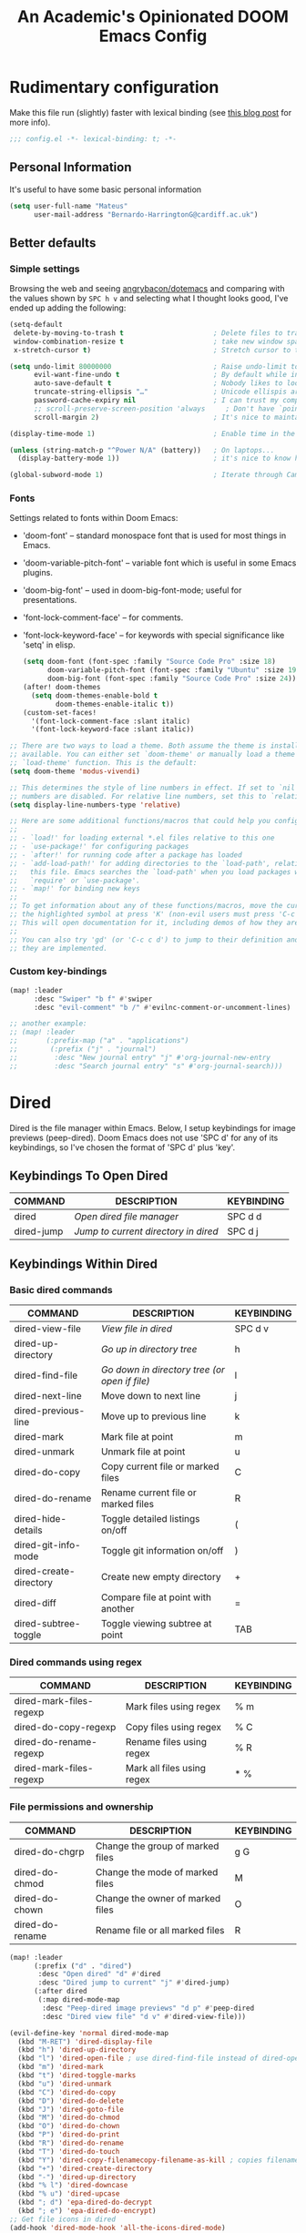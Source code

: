 #+TITLE:   An Academic's Opinionated DOOM Emacs Config
#+property: header-args :tangle config.el
#+property: header-args:shell :tangle "setup.sh"

* Rudimentary configuration
Make this file run (slightly) faster with lexical binding (see [[https://nullprogram.com/blog/2016/12/22/][this blog post]]
for more info).
#+begin_src emacs-lisp :comments no
;;; config.el -*- lexical-binding: t; -*-
#+end_src

** Personal Information
It's useful to have some basic personal information
#+begin_src emacs-lisp
(setq user-full-name "Mateus"
      user-mail-address "Bernardo-HarringtonG@cardiff.ac.uk")
#+end_src

** Better defaults
*** Simple settings
Browsing the web and seeing [[https://github.com/angrybacon/dotemacs/blob/master/dotemacs.org#use-better-defaults][angrybacon/dotemacs]] and comparing with the values
shown by =SPC h v= and selecting what I thought looks good, I've ended up adding
the following:

#+begin_src emacs-lisp
(setq-default
 delete-by-moving-to-trash t                      ; Delete files to trash
 window-combination-resize t                      ; take new window space from all other windows (not just current)
 x-stretch-cursor t)                              ; Stretch cursor to the glyph width

(setq undo-limit 80000000                         ; Raise undo-limit to 80Mb
      evil-want-fine-undo t                       ; By default while in insert all changes are one big blob. Be more granular
      auto-save-default t                         ; Nobody likes to loose work, I certainly don't
      truncate-string-ellipsis "…"                ; Unicode ellispis are nicer than "...", and also save /precious/ space
      password-cache-expiry nil                   ; I can trust my computers ... can't I?
      ;; scroll-preserve-screen-position 'always     ; Don't have `point' jump around
      scroll-margin 2)                            ; It's nice to maintain a little margin

(display-time-mode 1)                             ; Enable time in the mode-line

(unless (string-match-p "^Power N/A" (battery))   ; On laptops...
  (display-battery-mode 1))                       ; it's nice to know how much power you have

(global-subword-mode 1)                           ; Iterate through CamelCase words
#+end_src

*** Fonts

Settings related to fonts within Doom Emacs:

- 'doom-font' – standard monospace font that is used for most things in Emacs.
- 'doom-variable-pitch-font' – variable font which is useful in some Emacs plugins.
- 'doom-big-font' – used in doom-big-font-mode; useful for presentations.
- 'font-lock-comment-face' – for comments.
- 'font-lock-keyword-face' – for keywords with special significance like 'setq' in elisp.

  #+begin_src emacs-lisp
(setq doom-font (font-spec :family "Source Code Pro" :size 18)
      doom-variable-pitch-font (font-spec :family "Ubuntu" :size 19)
      doom-big-font (font-spec :family "Source Code Pro" :size 24))
(after! doom-themes
  (setq doom-themes-enable-bold t
        doom-themes-enable-italic t))
(custom-set-faces!
  '(font-lock-comment-face :slant italic)
  '(font-lock-keyword-face :slant italic))
  #+end_src

#+begin_src emacs-lisp
;; There are two ways to load a theme. Both assume the theme is installed and
;; available. You can either set `doom-theme' or manually load a theme with the
;; `load-theme' function. This is the default:
(setq doom-theme 'modus-vivendi)

;; This determines the style of line numbers in effect. If set to `nil', line
;; numbers are disabled. For relative line numbers, set this to `relative'.
(setq display-line-numbers-type 'relative)

;; Here are some additional functions/macros that could help you configure Doom:
;;
;; - `load!' for loading external *.el files relative to this one
;; - `use-package!' for configuring packages
;; - `after!' for running code after a package has loaded
;; - `add-load-path!' for adding directories to the `load-path', relative to
;;   this file. Emacs searches the `load-path' when you load packages with
;;   `require' or `use-package'.
;; - `map!' for binding new keys
;;
;; To get information about any of these functions/macros, move the cursor over
;; the highlighted symbol at press 'K' (non-evil users must press 'C-c c k').
;; This will open documentation for it, including demos of how they are used.
;;
;; You can also try 'gd' (or 'C-c c d') to jump to their definition and see how
;; they are implemented.
#+end_src

*** Custom key-bindings

#+begin_src emacs-lisp
(map! :leader
      :desc "Swiper" "b f" #'swiper
      :desc "evil-comment" "b /" #'evilnc-comment-or-uncomment-lines)

;; another example:
;; (map! :leader
;;       (:prefix-map ("a" . "applications")
;;        (:prefix ("j" . "journal")
;;         :desc "New journal entry" "j" #'org-journal-new-entry
;;         :desc "Search journal entry" "s" #'org-journal-search)))
#+end_src

* Dired

Dired is the file manager within Emacs.  Below, I setup keybindings for image previews (peep-dired).  Doom Emacs does not use 'SPC d' for any of its keybindings, so I've chosen the format of 'SPC d' plus 'key'.

** Keybindings To Open Dired

| COMMAND    | DESCRIPTION                        | KEYBINDING |
|------------+------------------------------------+------------|
| dired      | /Open dired file manager/            | SPC d d    |
| dired-jump | /Jump to current directory in dired/ | SPC d j    |

** Keybindings Within Dired
*** Basic dired commands

| COMMAND                 | DESCRIPTION                                 | KEYBINDING |
|-------------------------+---------------------------------------------+------------|
| dired-view-file         | /View file in dired/                          | SPC d v    |
| dired-up-directory      | /Go up in directory tree/                     | h          |
| dired-find-file         | /Go down in directory tree (or open if file)/ | l          |
| dired-next-line         | Move down to next line                      | j          |
| dired-previous-line     | Move up to previous line                    | k          |
| dired-mark              | Mark file at point                          | m          |
| dired-unmark            | Unmark file at point                        | u          |
| dired-do-copy           | Copy current file or marked files           | C          |
| dired-do-rename         | Rename current file or marked files         | R          |
| dired-hide-details      | Toggle detailed listings on/off             | (          |
| dired-git-info-mode     | Toggle git information on/off               | )          |
| dired-create-directory  | Create new empty directory                  | +          |
| dired-diff              | Compare file at point with another          | =          |
| dired-subtree-toggle    | Toggle viewing subtree at point             | TAB        |

*** Dired commands using regex

| COMMAND                 | DESCRIPTION                | KEYBINDING |
|-------------------------+----------------------------+------------|
| dired-mark-files-regexp | Mark files using regex     | % m        |
| dired-do-copy-regexp    | Copy files using regex     | % C        |
| dired-do-rename-regexp  | Rename files using regex   | % R        |
| dired-mark-files-regexp | Mark all files using regex | * %        |

*** File permissions and ownership

| COMMAND         | DESCRIPTION                      | KEYBINDING |
|-----------------+----------------------------------+------------|
| dired-do-chgrp  | Change the group of marked files | g G        |
| dired-do-chmod  | Change the mode of marked files  | M          |
| dired-do-chown  | Change the owner of marked files | O          |
| dired-do-rename | Rename file or all marked files  | R          |

#+begin_src emacs-lisp
(map! :leader
      (:prefix ("d" . "dired")
       :desc "Open dired" "d" #'dired
       :desc "Dired jump to current" "j" #'dired-jump)
      (:after dired
       (:map dired-mode-map
        :desc "Peep-dired image previews" "d p" #'peep-dired
        :desc "Dired view file" "d v" #'dired-view-file)))

(evil-define-key 'normal dired-mode-map
  (kbd "M-RET") 'dired-display-file
  (kbd "h") 'dired-up-directory
  (kbd "l") 'dired-open-file ; use dired-find-file instead of dired-open.
  (kbd "m") 'dired-mark
  (kbd "t") 'dired-toggle-marks
  (kbd "u") 'dired-unmark
  (kbd "C") 'dired-do-copy
  (kbd "D") 'dired-do-delete
  (kbd "J") 'dired-goto-file
  (kbd "M") 'dired-do-chmod
  (kbd "O") 'dired-do-chown
  (kbd "P") 'dired-do-print
  (kbd "R") 'dired-do-rename
  (kbd "T") 'dired-do-touch
  (kbd "Y") 'dired-copy-filenamecopy-filename-as-kill ; copies filename to kill ring.
  (kbd "+") 'dired-create-directory
  (kbd "-") 'dired-up-directory
  (kbd "% l") 'dired-downcase
  (kbd "% u") 'dired-upcase
  (kbd "; d") 'epa-dired-do-decrypt
  (kbd "; e") 'epa-dired-do-encrypt)
;; Get file icons in dired
(add-hook 'dired-mode-hook 'all-the-icons-dired-mode)
;; With dired-open plugin, you can launch external programs for certain extensions
;; For example, I set all .png files to open in 'sxiv' and all .mp4 files to open in 'mpv'
(setq dired-open-extensions '(("gif" . "sxiv")
                              ("jpg" . "sxiv")
                              ("png" . "sxiv")
                              ("mkv" . "mpv")
                              ("mp4" . "mpv")))
#+end_src

** Keybindings Within Dired With Peep-Dired-Mode Enabled
If peep-dired is enabled, you will get image previews as you go up/down with 'j' and 'k'

| COMMAND              | DESCRIPTION                              | KEYBINDING |
|----------------------+------------------------------------------+------------|
| peep-dired           | /Toggle previews within dired/             | SPC d p    |
| peep-dired-next-file | /Move to next file in peep-dired-mode/     | j          |
| peep-dired-prev-file | /Move to previous file in peep-dired-mode/ | k          |

#+BEGIN_SRC emacs-lisp
(evil-define-key 'normal peep-dired-mode-map
  (kbd "j") 'peep-dired-next-file
  (kbd "k") 'peep-dired-prev-file)
(add-hook 'peep-dired-hook 'evil-normalize-keymaps)
#+END_SRC


* Org

#+begin_src emacs-lisp
(require 'org)
(require 'org-habit)
#+end_src

Set up the directories

#+begin_src emacs-lisp
;; If you use `org' and don't want your org files in the default location below,
;; change `org-directory'. It must be set before org loads!
(setq
 org_notes (concat (getenv "HOME") "/Documents/org-roam/")
 ;; zot_bib (concat (getenv "HOME") "/Documents/masterLib.bib")
 org-directory org_notes
 ;; org-roam-dailies-directory (concat org_notes "daily")
 deft-directory org_notes
 org-roam-directory org_notes
 org-roam-db-location (concat org_notes "org-roam.db"))

;; (setq mh/default-bibliography `(,(expand-file-name "masterLib.bib" org-directory)))
(setq mh/default-bibliography `("~/Documents/masterLib.bib"))
#+end_src

This section contains the basic configuration for =org-mode= plus the configuration for Org agendas and capture templates.
There's a lot to unpack in here so I'd recommend watching the videos for [[https://youtu.be/VcgjTEa0kU4][Part 5]] and [[https://youtu.be/PNE-mgkZ6HM][Part 6]] for a full explanation.

#+begin_src emacs-lisp
(setq org-agenda-files
      '("~/Documents/org/tasks.org"
        "~/Documents/org/habits.org"
        "~/Documents/org/birthdays.org"))

;; set default org-babel header-args
;; (setq org-babel-default-header-args
;;       (cons '(:exports . "both")
;;             (assq-delete-all :exports org-babel-default-header-args))
;;       org-babel-default-header-args
;;       (cons '(:results . "output verbatim replace")
;;             (assq-delete-all :results org-babel-default-header-args)))

(require 'org-habit)
(add-to-list 'org-modules 'org-habit)
(setq org-habit-graph-column 60)

(setq org-todo-keywords
      '((sequence "TODO(t)" "NEXT(n)" "|" "DONE(d!)")
        (sequence "BACKLOG(b)" "PLAN(p)" "READY(r)" "ACTIVE(a)" "REVIEW(v)" "WAIT(w@/!)" "HOLD(h)" "|" "COMPLETED(c)" "CANC(k@)")))

(setq org-refile-targets
      '(("archive.org" :maxlevel . 1)
        ("tasks.org" :maxlevel . 1)))

;; Save Org buffers after refiling!
(advice-add 'org-refile :after 'org-save-all-org-buffers)

(setq org-tag-alist
      '((:startgroup)
        ;; Put mutually exclusive tags here
        (:endgroup)
        ("@errand" . ?E)
        ("@home" . ?H)
        ("@work" . ?W)
        ("agenda" . ?a)
        ("planning" . ?p)
        ("publish" . ?P)
        ("batch" . ?b)
        ("note" . ?n)
        ("idea" . ?i)))

;; Configure custom agenda views
(setq org-agenda-custom-commands
      '(("d" "Dashboard"
         ((agenda "" ((org-deadline-warning-days 7)))
          (todo "NEXT"
                ((org-agenda-overriding-header "Next Tasks")))
          (tags-todo "agenda/ACTIVE" ((org-agenda-overriding-header "Active Projects")))))

        ("n" "Next Tasks"
         ((todo "NEXT"
                ((org-agenda-overriding-header "Next Tasks")))))
        ;; filter to tag work, but not tag email
        ("W" "Work Tasks" tags-todo "+work-email")

        ;; Low-effort next actions
        ("e" tags-todo "+TODO=\"NEXT\"+Effort<15&+Effort>0"
         ((org-agenda-overriding-header "Low Effort Tasks")
          (org-agenda-max-todos 20)
          (org-agenda-files org-agenda-files)))

        ("w" "Workflow Status"
         ((todo "WAIT"
                ((org-agenda-overriding-header "Waiting on External")
                 (org-agenda-files org-agenda-files)))
          (todo "REVIEW"
                ((org-agenda-overriding-header "In Review")
                 (org-agenda-files org-agenda-files)))
          (todo "PLAN"
                ((org-agenda-overriding-header "In Planning")
                 (org-agenda-todo-list-sublevels nil)
                 (org-agenda-files org-agenda-files)))
          (todo "BACKLOG"
                ((org-agenda-overriding-header "Project Backlog")
                 (org-agenda-todo-list-sublevels nil)
                 (org-agenda-files org-agenda-files)))
          (todo "READY"
                ((org-agenda-overriding-header "Ready for Work")
                 (org-agenda-files org-agenda-files)))
          (todo "ACTIVE"
                ((org-agenda-overriding-header "Active Projects")
                 (org-agenda-files org-agenda-files)))
          (todo "COMPLETED"
                ((org-agenda-overriding-header "Completed Projects")
                 (org-agenda-files org-agenda-files)))
          (todo "CANC"
                ((org-agenda-overriding-header "Cancelled Projects")
                 (org-agenda-files org-agenda-files)))))))

(setq org-capture-templates
      `(("t" "Tasks / Projects")
        ("tt" "Task" entry (file+olp "~/Documents/org/tasks.org" "Inbox")
         "* TODO %?\n  %U\n  %a\n  %i" :empty-lines 1)
        ("ts" "Clocked Entry Subtask" entry (clock)
         "* TODO %\n %U\n %a\n %i" :empty-lines 1)

        ("j" "Journal Entries")
        ("jj" "Journal" entry
         (file+olp+datetree "~/Documents/org/journal.org")
         "\n* %<%I:%M %p> - Journal :journal:\n\n%?\n\n"
         ;; ,(dw/read-file-as-string "~/Notes/Templates/Daily.org")
         :clock-in :clock-resume
         :empty-lines 1)
        ("jm" "Meeting" entry
         (file+olp+datetree "~/Documents/org/journal.org")
         "* %<%I:%M %p> - %a :meetings:\n\n%?\n\n"
         :clock-in :clock-resume
         :empty-lines 1)

        ("w" "Workflows")
        ("we" "Checking Email" entry (file+olp+datetree "~/Documents/org/journal.org")
         "* Checking Email :email:\n\n%?" :clock-in :clock-resume :empty-lines 1)

        ("h" "Hugo")
        ("hp" "Blog Post" entry (file+olp "~/git_work/personal_website/org-content/blog.org" "Posts")
         (function  org-hugo-new-subtree-post-capture-template))

        ("m" "Metrics Capture")
        ("mw" "Weight" table-line (file+headline "~/Documents/org/metrics.org" "Weight")
         "| %U | %^{Weight} | %^{Notes} |" :kill-buffer t)))

;; this is an example of how to bind staight to a capture template
;; (define-key global-map (kbd "C-c j")
;; (lambda () (interactive) (org-capture nil "jj")))

;; (efs/org-font-setup))

#+end_src

** Clocking/logging

#+begin_src emacs-lisp
(setq org-check-running-clock t
      org-log-note-clock-out t
      org-log-done 'time
      org-log-into-drawer t)
      ;; org-clock-auto-clockout-timer (* 10 60))
#+end_src


** Structure Templates

Org Mode's [[https://orgmode.org/manual/Structure-Templates.html][structure templates]] feature enables you to quickly insert code blocks into your Org files in combination with =org-tempo= by typing =<= followed by the template name like =el= or =py= and then press =TAB=.
For example, to insert an empty =emacs-lisp= block below, you can type =<el= and press =TAB= to expand into such a block.

You can add more =src= block templates below by copying one of the lines and changing the two strings at the end, the first to be the template name and the second to contain the name of the language [[https://orgmode.org/worg/org-contrib/babel/languages.html][as it is known by Org Babel]].

#+begin_src emacs-lisp
(with-eval-after-load 'org
  ;; This is needed as of Org 9.2
  (require 'org-tempo)
  (add-to-list 'org-structure-template-alist '("sh" . "src shell"))
  (add-to-list 'org-structure-template-alist '("sq" . "src sql"))
  (add-to-list 'org-structure-template-alist '("el" . "src emacs-lisp"))
  (add-to-list 'org-structure-template-alist '("yaml" . "src yaml"))
  (add-to-list 'org-structure-template-alist '("json" . "src json"))
  (add-to-list 'org-structure-template-alist '("py" . "src python"))
  (add-to-list 'org-structure-template-alist '("r" . "src R")))
#+end_src


** Yasnippet

Good video guide to using [[https://github.com/joaotavora/yasnippet][yasnippet]] can be found [[https://www.youtube.com/watch?v=xmBovJvQ3KU][here]].
Note that yasnippet doesn't include any snippets to start with, but there are several collection on MELPA.
Here we start with [[http://github.com/AndreaCrotti/yasnippet-snippets][yasnippet-snippets]].
The docs can be found [[https://joaotavora.github.io/yasnippet/][here]].

#+begin_src emacs-lisp
(use-package yasnippet
  :init
  (yas-global-mode 1)
  ;;:diminish yas-mode
  :config
  (require 'warnings)
  (add-to-list 'warning-suppress-types '(yasnippet backquote-change))
  ;; (setq yas-snippet-dirs
  ;;       '("~/.config/doom/snippets"                 ;; personal snippets
  ;;         ;; "/path/to/some/collection/"           ;; foo-mode and bar-mode snippet collection
  ;;         ;; "/path/to/yasnippet/yasmate/snippets" ;; the yasmate collection
  ;;         ))
  ;;(setq yas-snippet-dirs-custom (format "%s/%s" user-emacs-directory "snippets/"))
  ;; (setq yas-snippet-dirs-custom (expand-file-name "/snippets" user-emacs-directory))
  ;; (add-to-list' yas-snippet-dirs 'yas-snippet-dirs-custom)
  (setq yas-indent-line t)
  ;; install some snippets
  ;; (use-package yasnippet-snippets)
  (yas-reload-all))

;; ivy support
;; (use-package ivy-yasnippet)
;; this doesn't seem to work - yasnippets in general not working well in R
(use-package r-autoyas
  :hook (ess-mode-hook . r-autoyas-ess-active))
;; (require 'r-autoyas)
;; (add-hook 'ess-mode-hook 'r-autoyas-ess-activate)
#+end_src


** Org-roam

#+begin_src emacs-lisp
(use-package! org-roam
  :init
  (map! :leader
        :prefix "n r"
        ;; :desc "org-roam" "l" #'org-roam-buffer-toggle
        ;; :desc "org-roam-node-insert" "i" #'org-roam-node-insert
        ;; :desc "org-roam-node-find" "f" #'org-roam-node-find
        ;; :desc "org-roam-ref-find" "r" #'org-roam-ref-find
        ;; :desc "org-roam-capture" "c" #'org-roam-capture
        :desc "org-roam-show-graph" "g" #'org-roam-ui-mode
        :desc "org-roam-citation" "c" #'mh/org-roam-node-from-cite
        :desc "jethro/org-capture-slipbox" "<tab>" #'jethro/org-capture-slipbox)
  (setq org-roam-db-gc-threshold most-positive-fixnum
        org-id-link-to-org-use-id t)
  :config
  (org-roam-db-autosync-mode +1)
  (set-popup-rules!
    `((,(regexp-quote org-roam-buffer) ; persistent org-roam buffer
       :side right :width .33 :height .5 :ttl nil :modeline nil :quit nil :slot 1)
      ("^\\*org-roam: " ; node dedicated org-roam buffer
       :side right :width .33 :height .5 :ttl nil :modeline nil :quit nil :slot 2)))
  (add-hook 'org-roam-mode-hook #'turn-on-visual-line-mode)
  (setq org-roam-capture-templates
        '(("m" "main" plain
           "%?"
           :if-new (file+head "main/${slug}.org"
                              "#+title: ${title}\n")
           :immediate-finish t
           :unnarrowed t)
          ("p" "project" plain "* Goals\n\n%?\n\n* Tasks\n\n** TODO Add initial tasks\n\n* Dates\n\n"
           :if-new (file+head "%<%Y%m%d%H%M%S>-${slug}.org" "#+title: ${title}\n#+date: %U\n#+filetags: Project")
           :unnarrowed t)
          ("r" "reference" plain "%?"
           :if-new
           (file+head "reference/${slug}.org" "#+title: ${title}\n")
           :immediate-finish t
           :unnarrowed t)
          ("a" "article" plain "%?"
           :if-new
           (file+head "articles/${slug}.org" "#+title: ${title}\n#+filetags: :article:\n")
           :immediate-finish t
           :unnarrowed t)))

  (defun jethro/tag-new-node-as-draft ()
    (org-roam-tag-add '("draft")))

  (add-hook 'org-roam-capture-new-node-hook #'jethro/tag-new-node-as-draft)
  (set-company-backend! 'org-mode '(company-capf))

  (cl-defmethod org-roam-node-type ((node org-roam-node))
    "Return the TYPE of NODE."
    (condition-case nil
        (file-name-nondirectory
         (directory-file-name
          (file-name-directory
           (file-relative-name (org-roam-node-file node) org-roam-directory))))
      (error "")))

  (setq org-roam-node-display-template
        (concat "${type:15} ${title:*} " (propertize "${tags:10}" 'face 'org-tag)))

  (require 'citar)


  (defun mh/org-roam-node-from-cite (keys-entries)
    (interactive (list (citar-select-ref :multiple nil :rebuild-cache t)))
    (let ((title (citar--format-entry-no-widths (cdr keys-entries)
                                                "${title}")))
      (org-roam-capture- :templates
                         '(("r" "reference" plain "%?" :if-new
                            (file+head "reference/${citekey}.org"
                                       ":PROPERTIES:
:ROAM_REFS: [cite:@${citekey}]
:END:
,#+title: ${title}\n")
                            :immediate-finish t
                            :unnarrowed t))
                         :info (list :citekey (car keys-entries))
                         :node (org-roam-node-create :title title)
                         :props '(:finalize find-file)))))
#+end_src

** Org-roam-UI

#+begin_src emacs-lisp
(use-package! websocket
  :after org-roam)

(use-package! org-roam-ui
  :after org-roam ;; or :after org
  ;;         normally we'd recommend hooking orui after org-roam, but since org-roam does not have
  ;;         a hookable mode anymore, you're advised to pick something yourself
  ;;         if you don't care about startup time, use
  ;;  :hook (after-init . org-roam-ui-mode)
  :config
  (setq org-roam-ui-sync-theme t
        org-roam-ui-follow t
        org-roam-ui-update-on-save t
        org-roam-ui-open-on-start t))
#+end_src

** Citations

#+begin_src emacs-lisp
(after! bibtex-completion
  (setq! bibtex-completion-notes-path org-roam-directory
         bibtex-completion-bibliography mh/default-bibliography
         org-cite-global-bibliography mh/default-bibliography
         bibtex-completion-pdf-field "file"))

(after! bibtex-completion
  (after! org-roam
    (setq! bibtex-completion-notes-path org-roam-directory)))

(after! citar
  (map! :map org-mode-map
        :desc "Insert citation" "C-c b" #'citar-insert-citation)
  (setq citar-bibliography mh/default-bibliography
        citar-at-point-function 'embark-act
        citar-symbol-separator "  "
        citar-format-reference-function 'citar-citeproc-format-reference
        org-cite-csl-styles-dir "~/Zotero/styles"
        citar-citeproc-csl-styles-dir org-cite-csl-styles-dir
        citar-citeproc-csl-locales-dir "~/Zotero/locales"
        citar-citeproc-csl-style (org-file-name-concat org-cite-csl-styles-dir "apa.csl")))

#+end_src

* Development
** Languages
*** ESS for R

We use [[https://ess.r-project.org][ESS]] to enable R support in emacs
Current ess setting stolen from [[https://github.com/chuvanan/dot-files/blob/master/emacs-init.el][here]].

**** R functions

Define some functions for inserting various operators and exporting .Rmd

#+begin_src emacs-lisp
(defun efs/insert-r-pipe ()
  "Insert the pipe operator in R, %>%"
  (interactive)
  (just-one-space 1)
  (insert "%>%")
  (reindent-then-newline-and-indent))

(defun efs/insert-r-in ()
  "Insert the pipe operator in R, %>%"
  (interactive)
  (just-one-space 1)
  (insert "%in%")
  (reindent-then-newline-and-indent))
;; <<- operator
(defun efs/insert_double_assign_operator ()
  "R - <<- operator"
  (interactive)
  (just-one-space 1)
  (insert "<<-")
  (just-one-space 1))

(defun efs/ess-rmarkdown ()
  "Compile R markdown (.Rmd). Should work for any output type."
  (interactive)
  ;; Check if attached R-session
  (condition-case nil
      (ess-get-process)
    (error
     (ess-switch-process)))
  (let* ((rmd-buf (current-buffer)))
    (save-excursion
      (let* ((sprocess (ess-get-process ess-current-process-name))
             (sbuffer (process-buffer sprocess))
             (buf-coding (symbol-name buffer-file-coding-system))
             (R-cmd
              (format "library(rmarkdown); rmarkdown::render(\"%s\", \"all\")"
                      buffer-file-name)))
        (message "Running rmarkdown on %s" buffer-file-name)
        (ess-execute R-cmd 'buffer nil nil)
        (switch-to-buffer rmd-buf)
        (ess-show-buffer (buffer-name sbuffer) nil)))))

(defun efs/ess-bookdown ()
  "Compile with bookdown (.Rmd). Should work for any output type."
  (interactive)
  ;; Check if attached R-session
  (condition-case nil
      (ess-get-process)
    (error
     (ess-switch-process)))
  (let* ((rmd-buf (current-buffer)))
    (save-excursion
      (let* ((sprocess (ess-get-process ess-current-process-name))
             (sbuffer (process-buffer sprocess))
             (buf-coding (symbol-name buffer-file-coding-system))
             (R-cmd
              (format "bookdown::render_book(\"%s\")"
                      buffer-file-name)))
        (message "Running bookdown on %s" buffer-file-name)
        (ess-execute R-cmd 'buffer nil nil)
        (switch-to-buffer rmd-buf)
        (ess-show-buffer (buffer-name sbuffer) nil)))))

(defun efs/ess-xaringan ()
  "Compile with xaringan moon_reader (.Rmd). Should work for any output type."
  (interactive)
  ;; Check if attached R-session
  (condition-case nil
      (ess-get-process)
    (error
     (ess-switch-process)))
  (let* ((rmd-buf (current-buffer)))
    (save-excursion
      (let* ((sprocess (ess-get-process ess-current-process-name))
             (sbuffer (process-buffer sprocess))
             (buf-coding (symbol-name buffer-file-coding-system))
             (R-cmd
              (format "rmarkdown::render(\"%s\", \"xaringan::moon_reader\")"
                      buffer-file-name)))
        (message "Running xaringan::moon_reader on %s" buffer-file-name)
        (ess-execute R-cmd 'buffer nil nil)
        (switch-to-buffer rmd-buf)
        (ess-show-buffer (buffer-name sbuffer) nil)))))

(defun efs/ess-rshiny ()
  "Compile R markdown (.Rmd). Should work for any output type."
  (interactive)
  ;; Check if attached R-session
  (condition-case nil
      (ess-get-process)
    (error
     (ess-switch-process)))
  (let* ((rmd-buf (current-buffer)))
    (save-excursion
      (let* ((sprocess (ess-get-process ess-current-process-name))
             (sbuffer (process-buffer sprocess))
             (buf-coding (symbol-name buffer-file-coding-system))
             (R-cmd
              (format "library(rmarkdown); rmarkdown::run(\"%s\")"
                      buffer-file-name)))
        (message "Running shiny on %s" buffer-file-name)
        (ess-execute R-cmd 'buffer nil nil)
        (switch-to-buffer rmd-buf)
        (ess-show-buffer (buffer-name sbuffer) nil)))))

(defun efs/ess-publish-rmd ()
  "Publish R Markdown (.Rmd) to remote server"
  (interactive)
  ;; Check if attached R-session
  (condition-case nil
      (ess-get-process)
    (error
     (ess-switch-process)))
  (let* ((rmd-buf (current-buffer)))
    (save-excursion
      ;; assignment
      (let* ((sprocess (ess-get-process ess-current-process-name))
             (sbuffer (process-buffer sprocess))
             (buf-coding (symbol-name buffer-file-coding-system))
             (R-cmd
              (format "workflow::wf_publish_rmd(\"%s\")"
                      buffer-file-name)))
        ;; execute
        (message "Publishing rmarkdown on %s" buffer-file-name)
        (ess-execute R-cmd 'buffer nil nil)
        (switch-to-buffer rmd-buf)
        (ess-show-buffer (buffer-name sbuffer) nil)))))
#+end_src

**** ESS config

#+begin_src emacs-lisp
;; set up ess
(use-package ess
  ;; :defer t
  ;; :straight t
  :init
  (require 'ess-r-mode)
  ;;(require 'ess-view-data)
  ;; (require 'ess-site)
  ;; (require 'ess-rutils)
  ;; Auto set width and length options when initiate new Ess processes
  :config
  (add-hook 'ess-post-run-hook 'ess-execute-screen-options)
  (add-hook 'ess-mode-hook (lambda () (run-hooks 'prog-mode-hook)))
  (add-hook 'ess-mode-hook ;; truncate lines to make tables easier to view
            (lambda () (toggle-truncate-lines t)))
  (add-hook 'ess-mode-hook
            (lambda () (ess-set-style 'RRR 'quiet)
              (add-hook 'local-write-file-hooks
                        (lambda () (ess-nuke-trailing-whitespace)))))
  (add-hook 'inferior-ess-mode-hook 'ansi-color-for-comint-mode-on)
  (add-hook 'inferior-ess-mode-hook #'(lambda ()
                                        (setq-local comint-use-prompt-regexp nil)
                                        (setq-local inhibit-field-text-motion nil)))
  (add-hook 'ess-r-mode-hook
            (lambda()
              'eglot-ensure
              (make-local-variable 'company-backends)
              (delete-dups (push 'company-capf company-backends))
              (delete-dups (push 'company-files company-backends))))
  (add-to-list 'comint-output-filter-functions 'ansi-color-process-output)
  (show-paren-mode)
  ;;(setq ess-eval-empty t)               ; don't skip non-code line
  (setq comint-scroll-to-bottom-on-input 'this)
  (setq comint-move-point-for-output 'others)
  ;;(setq ess-ask-for-ess-directory nil)
  (setq ess-eval-visibly 'nowait)
  (setq ess-use-flymake nil)
  ;; (setq ess-r-flymake-linters '("infix_spaces_linter" . "commas_linter"))
  (setq ess-roxy-fold-examples nil)
  (setq ess-roxy-fontify-examples t)
  (setq ess-use-company 'script-only)
  (setq ess-company-arg-prefix-length 1)
  ;;(setq ess-blink-region nil)

  (setq ess-r-flymake-lintr-cache nil)
  (setq ess-history-directory "~/.R/")
  (setq inferior-R-args "--no-restore-history --no-save")
  (setq ess-offset-arguments 'prev-line)

  (setq ess-indent-with-fancy-comments nil)

  ;; fix assignment key
  (ess-toggle-underscore nil)
  (setq ess-insert-assign (car ess-assign-list))
  (setq ess-assign-list '(" = "))
  (bind-key "M--" 'ess-insert-assign)

  (setq ess-eldoc-show-on-symbol nil)
  ;; This may cause massive slow downs?
  (setq ess-eldoc-abbreviation-style nil)
  ;;(setq ess-use-eldoc nil)
  (setq comint-scroll-to-bottom-on-output t)
  :general
  (global-leader
   :major-modes
   '(ess-r-mode inferior-ess-r-mode t)
   :keymaps
   '(ess-r-mode-map inferior-ess-r-mode-map)
   "e" '(:ignore e :which-key "eval")
   "eb" '(ess-eval-buffer :which-key "buffer")
   "ed" '(eval-buffer-from-beg-to-here :which-key "buffer from beg")
   "ee" '(eval-buffer-from-here-to-end :which-key "buffer to end")
   "el" '(ess-eval-region-or-line-and-step :which-key "line or region")
   "ef" '(ess-eval-function-or-paragraph-and-step :which-key "function or paragraph")
   "er" '(polymode-eval-region-or-chunk :which-key "Rmd region or chunk")
   "eB" '(polymode-eval-buffer-from-beg-to-point :which-key "Rmd chunks from beg to point")
   "eE" '(polymode-eval-buffer-from-point-to-end :which-key "Rmd chunks from point to end")
   "r" '(:ignore r :which-key "Rmd")
   "rb" '(efs/ess-bookdown :which-key "bookdown-export")
   "rx" '(efs/ess-xaringan :which-key "xaringan-export")
   "re" '(efs/ess-rmarkdown :which-key "Rmd-export")
   "rs" '(efs/ess-rshiny :which-key "shiny-export")
   "rd" '(efs/ess-publish-rmd :which-key "publish Rmd")
   "rn" '(polymode-next-chunk :which-key "next chunk")
   "rp" '(polymode-previous-chunk :which-key "previous chunk")
   "rk" '(polymode-kill-chunk :which-key "kill chunk")
   "rl" '(markdown-insert-link :which-key "insert link")
   "ri" '(markdown-insert-image :which-key "insert image")
   "d" '(ess-doc-map :which-key "docs")
   ;;"c" '(ess-r-mode-map :which-key "ess r map") ; doesn't work - maybe command?
   "i" '(:ignore i :which-key "insert")
   "ii" '(efs/insert-r-in :which-key "%in%")
   "id" '(efs/insert_double_assign_operator :which-key "<<-")
   ";" '(ess-insert-assign :which-key "<-")
   "p" '(efs/insert-r-pipe :which-key "insert %>%")
   "v" '(ess-rdired :which-key "rdired")
   "w" '(ess-set-working-directory :which-key "set wd")))
;; :bind (:map ess-r-mode-map
;;             ("C-c C-w w" . ess-r-package-use-dir)
;;             ("C-c C-w C-w" . ess-r-package-use-dir)
;;             ("<C-M-return>" . ess-eval-region-or-function-or-paragraph-and-step)
;;             ("<C-S-return>" . ess-eval-buffer)
;;             ("C-M-;" . comment-line)
;;             ("C-S-<f10>" . inferior-ess-reload)
;;             ("<f5>" . ess-display-help-on-object)
;;             ("<C-return>" . ess-eval-region-or-function-or-paragraph))
;; :bind (:map inferior-ess-mode-map
;;             ("C-S-<f10>" . inferior-ess-reload)))

;; An example of window configuration:
(setq display-buffer-alist
      '(("*R Dired"
         (display-buffer-reuse-window display-buffer-at-bottom)
         (window-width . 0.5)
         (window-height . 0.25)
         (reusable-frames . nil))
        ("*R"
         (display-buffer-reuse-window display-buffer-in-side-window)
         (side . right)
         (slot . -1)
         (window-width . 0.5)
         (reusable-frames . nil))
        ("*Help"
         (display-buffer-reuse-window display-buffer-in-side-window)
         (side . right)
         (slot . 1)
         (window-width . 0.5)
         (reusable-frames . nil))))
;; syntax highlight
(setq ess-R-font-lock-keywords
      (quote
       ((ess-R-fl-keyword:modifiers . t)
        (ess-R-fl-keyword:fun-defs . t)
        (ess-R-fl-keyword:fun-defs2 . t)
        (ess-R-fl-keyword:keywords . t)
        (ess-R-fl-keyword:assign-ops)
        (ess-R-fl-keyword:constants . t)
        (ess-fl-keyword:fun-calls . t)
        (ess-fl-keyword:numbers . t)
        (ess-fl-keyword:operators)
        (ess-fl-keyword:delimiters)
        (ess-fl-keyword:=)
        (ess-fl-keyword::= . t)
        (ess-R-fl-keyword:F&T)
        (ess-R-fl-keyword:%op%))))

(setq inferior-ess-r-font-lock-keywords
      (quote
       ((ess-S-fl-keyword:prompt . t)
        (ess-R-fl-keyword:messages . t)
        (ess-R-fl-keyword:modifiers . t)
        (ess-R-fl-keyword:fun-defs . t)
        (ess-R-fl-keyword:fun-defs2 . t)
        (ess-R-fl-keyword:keywords . t)
        (ess-R-fl-keyword:assign-ops)
        (ess-R-fl-keyword:constants . t)
        (ess-fl-keyword:matrix-labels)
        (ess-fl-keyword:fun-calls)
        (ess-fl-keyword:numbers)
        (ess-fl-keyword:operators)
        (ess-fl-keyword:delimiters)
        (ess-fl-keyword:=)
        (ess-fl-keyword::= . t)
        (ess-R-fl-keyword:F&T))))

#+end_src
#+begin_src emacs-lisp :tangle no
(with-eval-after-load "ess"
  (require 'ess-site)
  (require 'ess-mode)
  ;;   (define-key evil-normal-state-map (kbd "<SPC-e>") 'ess-execute))

  ;; Set ESS options
  (setq
   ess-auto-width 'window
   ess-use-auto-complete nil
   ess-use-company 't
   ;; ess-r-package-auto-set-evaluation-env nil
   inferior-ess-same-window 't
   ess-indent-with-fancy-comments nil ; don't indent comments
   ess-eval-visibly t                 ; enable echoing input
   ;; ess-eval-visibly 'nowait   ;; Stop R repl eval from blocking emacs.
   ess-eval-empty t                   ; don't skip non-code lines.
   ess-ask-for-ess-directory nil) ; start R in the working directory by default

  (after! ess
    ;; (require 'ess-site)
    ;; (require 'ess-mode)
    ;; (require 'ess-r-mode)
    (setq ;ess-ask-for-ess-directory nil        ; start R in the working directory by default
     ;; ess-use-flymake nil    ; let lsp manage lintr?
     ess-ask-for-ess-directory t
     ess-local-process-name "R"
     ansi-color-for-comint-mode 'filter
     comint-scroll-to-bottom-on-input t
     comint-scroll-to-bottom-on-output t
     comint-move-point-for-output t
     )
    (set-company-backend! 'ess-r-mode
      '(
        ;;company-capf ;;not sure if needed or autoloaded
        ;;company-yasnippet
        company-R-args
        company-R-objects
        company-ess
        company-dabbrev-code
        company-files
        :separate))


    ;; Code indentation copied from my old config.
    ;; Follow Hadley Wickham's R style guide
    (setq
     ess-style 'RStudio
     ess-offset-continued 2
     ess-expression-offset 0)
#+end_src
Combine R and markdown mode in one buffer with polymode

#+begin_src emacs-lisp
(use-package polymode)
(use-package poly-R)
(use-package poly-markdown
  :config
  (add-to-list 'auto-mode-alist '("\\.rmd" . poly-markdown+R-mode))
  )
(with-eval-after-load "markdown"
  (use-package poly-markdown))
;; (with-eval-after-load "org"
;;   (use-package poly-org))
#+end_src

* Spelling
** Hunspell
#+begin_src shell :tangle (if (file-exists-p "/usr/share/myspell/en-custom.dic") "no" "setup.sh")
cd /tmp
curl -o "hunspell-en-custom.zip" 'http://app.aspell.net/create?max_size=80&spelling=GBs&spelling=AU&max_variant=0&diacritic=keep&special=hacker&special=roman-numerals&encoding=utf-8&format=inline&download=hunspell'
unzip "hunspell-en-custom.zip"

sudo chown root:root en-custom.*
sudo mv en-custom.{aff,dic} /usr/share/myspell/
#+end_src

** Aspell
#+begin_src shell :tangle (if (file-expand-wildcards "/usr/lib64/aspell*/en-custom.multi") "no" "setup.sh")
cd /tmp
curl -o "aspell6-en-custom.tar.bz2" 'http://app.aspell.net/create?max_size=80&spelling=GBs&spelling=AU&max_variant=0&diacritic=keep&special=hacker&special=roman-numerals&encoding=utf-8&format=inline&download=aspell'
tar -xjf "aspell6-en-custom.tar.bz2"

cd aspell6-en-custom
./configure && make && sudo make install
#+end_src

*** Configuration
#+begin_src emacs-lisp
(setq ispell-dictionary "en-custom")
#+end_src
Oh, and by the way, if ~company-ispell-dictionary~ is ~nil~, then
~ispell-complete-word-dict~ is used instead, which once again when ~nil~ is
~ispell-alternate-dictionary~, which at the moment maps to a plaintext version of
the above.

It seems reasonable to want to keep an eye on my personal dict, let's have it
nearby (also means that if I change the 'main' dictionary I keep my addition).
#+begin_src emacs-lisp
(setq ispell-personal-dictionary (expand-file-name ".ispell_personal" doom-private-dir))
#+end_src

Regions to be ignored by ispell. For .Rmd files
https://superuser.com/questions/345084/how-to-exclude-in-flyspell-mode-and-flyspell-buffer
https://emacs.stackexchange.com/questions/44132/mmm-mode-and-flyspell
https://emacs.stackexchange.com/questions/36011/make-flyspell-avoid-checking-includes-in-c
https://stackoverflow.com/questions/4671908/how-to-make-flyspell-bypass-some-words-by-context
https://stackoverflow.com/questions/8287330/exempt-code-chunks-in-an-sweave-document-from-emacs-spell-check
https://stackoverflow.com/questions/28942860/emacs-flyspell-disable-for-custom-latex-macros

#+begin_src emacs-lisp :tangle no
(after! ispell
  (pushnew! ispell-skip-region-alist
            '("^```" . "```$")
            '("^`" . "`$")
            '("^[" . "]$")
            '("^{" . "}$"))
  )
#+end_src
